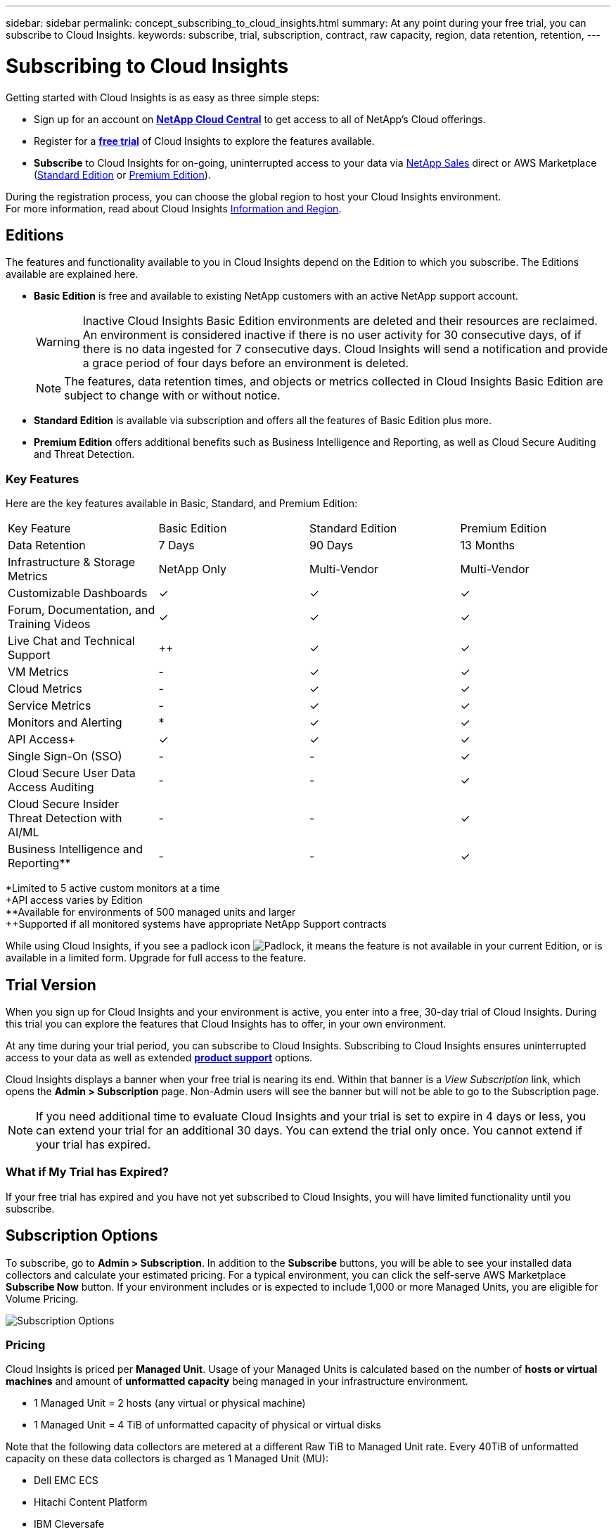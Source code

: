 ---
sidebar: sidebar
permalink: concept_subscribing_to_cloud_insights.html
summary: At any point during your free trial, you can subscribe to Cloud Insights.
keywords: subscribe, trial, subscription, contract, raw capacity, region, data retention, retention, 
---

= Subscribing to Cloud Insights

:toc: macro
:hardbreaks:
:toclevels: 2
:nofooter:
:icons: font
:linkattrs:
:imagesdir: ./media/
:keywords: OnCommand, Insight, documentation, help, onboarding, getting started

Getting started with Cloud Insights is as easy as three simple steps:

* Sign up for an account on link:https://cloud.netapp.com/[*NetApp Cloud Central*] to get access to all of NetApp's Cloud offerings.
* Register for a link:https://cloud.netapp.com/cloud-insights[*free trial*] of Cloud Insights to explore the features available.
* *Subscribe* to Cloud Insights for on-going, uninterrupted access to your data via link:https://www.netapp.com/us/forms/sales-inquiry/cloud-insights-sales-inquiries.aspx[NetApp Sales] direct or AWS Marketplace (link:https://aws.amazon.com/marketplace/pp/B07HM8QQGY[Standard Edition] or link:https://aws.amazon.com/marketplace/pp/prodview-pbc3h2mkgaqxe[Premium Edition]).

During the registration process, you can choose the global region to host your Cloud Insights environment. 
For more information, read about Cloud Insights link:security_information_and_region.html[Information and Region].


== Editions

The features and functionality available to you in Cloud Insights depend on the Edition to which you subscribe. The Editions available are explained here.

* *Basic Edition* is free and available to existing NetApp customers with an active NetApp support account.
+
WARNING: Inactive Cloud Insights Basic Edition environments are deleted and their resources are reclaimed. An environment is considered inactive if there is no user activity for 30 consecutive days, of if there is no data ingested for 7 consecutive days. Cloud Insights will send a notification and provide a grace period of four days before an environment is deleted.
+
NOTE: The features, data retention times, and objects or metrics collected in Cloud Insights Basic Edition are subject to change with or without notice.  

* *Standard Edition* is available via subscription and offers all the features of Basic Edition plus more.

* *Premium Edition* offers additional benefits such as Business Intelligence and Reporting, as well as Cloud Secure Auditing and Threat Detection.


=== Key Features

Here are the key features available in Basic, Standard, and Premium Edition:

[cols=".<,.^,.^,.^", role="green"]
|===
|Key Feature |Basic Edition |Standard Edition|Premium Edition
|Data Retention|7 Days|90 Days|13 Months
|Infrastructure & Storage Metrics|NetApp Only|Multi-Vendor|Multi-Vendor
|Customizable Dashboards|&check;|&check;|&check;
|Forum, Documentation, and Training Videos| &check;|&check;|&check;
|Live Chat and Technical Support| &plus;&plus; |&check;|&check;
|VM Metrics| - |&check;|&check;
|Cloud Metrics| - |&check;|&check;
|Service Metrics| - |&check;|&check;
|Monitors and Alerting| &ast; |&check;|&check;
|API Access&plus;| &check; | &check; |&check;
|Single Sign-On (SSO)| - | - |&check;
|Cloud Secure User Data Access Auditing| - | - |&check;
|Cloud Secure Insider Threat Detection with AI/ML| - | - |&check;
|Business Intelligence and Reporting&ast;&ast;| - | - |&check;
|===

&ast;Limited to 5 active custom monitors at a time
&plus;API access varies by Edition
&ast;&ast;Available for environments of 500 managed units and larger
&plus;&plus;Supported if all monitored systems have appropriate NetApp Support contracts



////
[cols=".<,.^,.^,.^"]
|===
|Service & Support|Basic Edition |Standard Edition|Premium Edition
|Community Forums|&check; |&check; |&check; 
|Online Documentation & Knowledgebase|&check; |&check; |&check; 
|Live Chat & Technical Support|-|&check; |&check; 
|===
////

While using Cloud Insights, if you see a padlock icon image:padlock.png[Padlock], it means the feature is not available in your current Edition, or is available in a limited form. Upgrade for full access to the feature.

== Trial Version
When you sign up for Cloud Insights and your environment is active, you enter into a free, 30-day trial of Cloud Insights. During this trial you can explore the features that Cloud Insights has to offer, in your own environment.   

At any time during your trial period, you can subscribe to Cloud Insights. Subscribing to Cloud Insights ensures uninterrupted access to your data as well as extended link:https://docs.netapp.com/us-en/cloudinsights/concept_requesting_support.html[*product support*] options. 

Cloud Insights displays a banner when your free trial is nearing its end. Within that banner is a _View Subscription_ link, which opens the *Admin > Subscription* page. Non-Admin users will see the banner but will not be able to go to the Subscription page.

NOTE: If you need additional time to evaluate Cloud Insights and your trial is set to expire in 4 days or less, you can extend your trial for an additional 30 days. You can extend the trial only once. You cannot extend if your trial has expired.

=== What if My Trial has Expired?

If your free trial has expired and you have not yet subscribed to Cloud Insights, you will have limited functionality until you subscribe.  

== Subscription Options

To subscribe, go to *Admin > Subscription*. In addition to the *Subscribe* buttons, you will be able to see your installed data collectors and calculate your estimated pricing. For a typical environment, you can click the self-serve AWS Marketplace *Subscribe Now* button. If your environment includes or is expected to include 1,000 or more Managed Units, you are eligible for Volume Pricing. 

image:SubscriptionCompareTable-2.png[Subscription Options]

=== Pricing
Cloud Insights is priced per *Managed Unit*. Usage of your Managed Units is calculated based on the number of *hosts or virtual machines* and amount of *unformatted capacity* being managed in your infrastructure environment.

* 1 Managed Unit = 2 hosts (any virtual or physical machine)
* 1 Managed Unit = 4 TiB of unformatted capacity of physical or virtual disks

Note that the following data collectors are metered at a different Raw TiB to Managed Unit rate. Every 40TiB of unformatted capacity on these data collectors is charged as 1 Managed Unit (MU): 

* Dell EMC ECS
* Hitachi Content Platform
* IBM Cleversafe
* NetApp StorageGrid

If your environment includes or is expected to include 1,000 or more Managed Units, you are eligible for *Volume Pricing* and will be prompted to Contact NetApp Sales to subscribe. See <<how-do-i-subscribe,below>> for more details.

=== Estimate Your Subscription Cost
The Subscription Calculator gives you an estimated list-price monthly Cloud Insights cost based on the number of hosts and amount of unformatted capacity being reported by your data collectors. The current values are pre-populated in the _Hosts_ and _Unformatted Capacity_ fields. You can enter different values to assist you with planning for estimated future growth.

Your estimated list price cost will change based on your subscription term.

NOTE: The calculator is for estimation only. Your exact pricing will be set when you subscribe.

== How Do I Subscribe?

If your Managed Unit count is less than 1,000, you can subscribe via NetApp Sales, or <<self-subscribe-via-aws-marketplace,self-subscribe>> via AWS Marketplace.

=== Subscribe through NetApp Sales direct

If your expected Managed Unit count is 1,000 or greater, click on the link:https://www.netapp.com/us/forms/sales-inquiry/cloud-insights-sales-inquiries.aspx[*Contact Sales*] button to subscribe though the NetApp Sales Team. 

You must provide your Cloud Insights *Serial Number* to your NetApp sales representative so that your paid subscription can be applied to your Cloud Insights environment. The Serial Number uniquely identifies your Cloud Insights trial environment and can be found on the *Admin > Subscription* page.

=== Self-Subscribe through AWS Marketplace

NOTE: You must be an Account Owner or Administrator in order to apply an AWS Marketplace subscription to your existing Cloud Insights trial account. Additionally, you must have an Amazon Web Services (AWS) account.  

Clicking on the *Subscribe Now* button opens the AWS link:https://aws.amazon.com/marketplace/pp/B07HM8QQGY[Cloud Insights] subscription page, where you can complete your subscription. Note that values you entered in the calculator are not populated in the AWS subscription page; you will need to enter the total Managed Units count on this page.

After you have entered the total Managed Units count and chosen either 12-month or 36-month subscription term, click on *Set Up Your Account* to finish the subscription process.

Once the AWS subscription process is complete, you will be taken back to your Cloud Insights environment. Or, if the environment is no longer active (for example, you have logged out), you will be taken to the Cloud Central sign-in page. When you sign in to Cloud Insights again, your subscription will be active. 

NOTE: After clicking on *Set Up Your account* on the AWS Marketplace page, you must complete the AWS subscription process within one hour. If you do not complete it within one hour, you will need to click on *Set Up Your Account* again to complete the process.

If there is a problem and the subscription process fails to complete correctly, you will still see the "Trial Version" banner when you log into your environment. In this event, you can go to *Admin > Subscription* and repeat the subscription process.



== View Your Subscription Status

Once your subscription is active, you can view your subscription status and Managed Unit usage from the *Admin > Subscription* page.

//image:Subscription_Summary.png[Subscription Status ] 
image:Subscription_Status_Usage.png[Viewing your subscription ststus]

The Subscription Details tab displays the following:

* Current subscription or active Edition 
* Details about your subscription
* Links to modify your subscription or estimate cost changes
//* Contract term and expiration date
//* Current Managed Unit usage, including breakdown counts for hosts and capacity
//* Link to modify your subscription 


== View your Usage Management

The Usage Management tab shows an overview of Managed Unit usage, as well as a list of the Data Collectors installed in your environment and the breakdown of Managed Units for each.

NOTE: The Unformatted Capacity Managed Unit count reflects a sum of the total raw capacity in the environment and is rounded up to the nearest Managed Unit. 

//=== Installed Data Collectors

//Click on the *View Data Collectors* button to expand the list of installed Data Collectors. 

//image:Subscription_Installed_Data_Collectors.png[Data Collectors]

//The Data Collectors section shows the Data Collectors installed in your environment and the breakdown of Managed Units for each. 

NOTE: The sum of Managed Units may differ slightly from the Data Collectors count in the summary section. This is because Managed Unit counts are rounded up to the nearest Managed Unit. The sum of these numbers in the Data Collectors list may be slightly higher than the total Managed Units in the status section. The summary section reflects your actual Managed Unit count for your subscription.

In the event that your usage is nearing or exceeding your subscribed amount, you can delete data collectors in this list by clicking on the "three dots" menu and selecting _Delete_.



=== What Happens if I Exceed My Subscribed Usage?

Warnings are displayed when your Managed Unit usage exceeds 80%, 90%, and 100% of your total subscribed amount:

|===
*When usage exceeds:* | *This happens / Recommended action:*
|*80%* | An informational banner is displayed. No action is necessary.
| *90%* | A warning banner is displayed. You may want to increase your subscribed Managed Unit count.
| *100%*| An error banner is displayed and you will have limited functionality until you do one of the following:
* Modify your subscription to increase the subscribed Managed Unit count
* Remove Data Collectors so that your Managed Unit usage is at or below your subscribed amount
|===

== Subscribe Directly and Skip the Trial

You can also subscribe to Cloud Insights directly from the link:https://aws.amazon.com/marketplace/pp/B07HM8QQGY[AWS Marketplace], without first creating a trial environment. Once your subscription is complete and your environment is set up, you will immediately be subscribed.

== Adding an Entitlement ID

If you own a valid NetApp product that is bundled with Cloud Insights, you can add that product serial number to your existing Cloud Insights subscription. For example, if you have purchased NetApp Astra Control Center, the Astra Control Center license serial number can be used to identify the subscription in Cloud Insights. Cloud Insights refers to this an _Entitlement ID_.

To add an entitlement ID to your Cloud Insights subscription, on the *Admin > Subscription* page, click _+Entitlement ID_.

image:Subscription_AddEntitlementID.png[Add an entitlement ID to your subscription]


